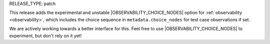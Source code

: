 RELEASE_TYPE: patch

This release adds the experimental and unstable |OBSERVABILITY_CHOICE_NODES| option for :ref:`observability <observability>`, which includes the choice sequence in ``metadata.choice_nodes`` for test case observations if set.

We are actively working towards a better interface for this. Feel free to use |OBSERVABILITY_CHOICE_NODES| to experiment, but don't rely on it yet!
